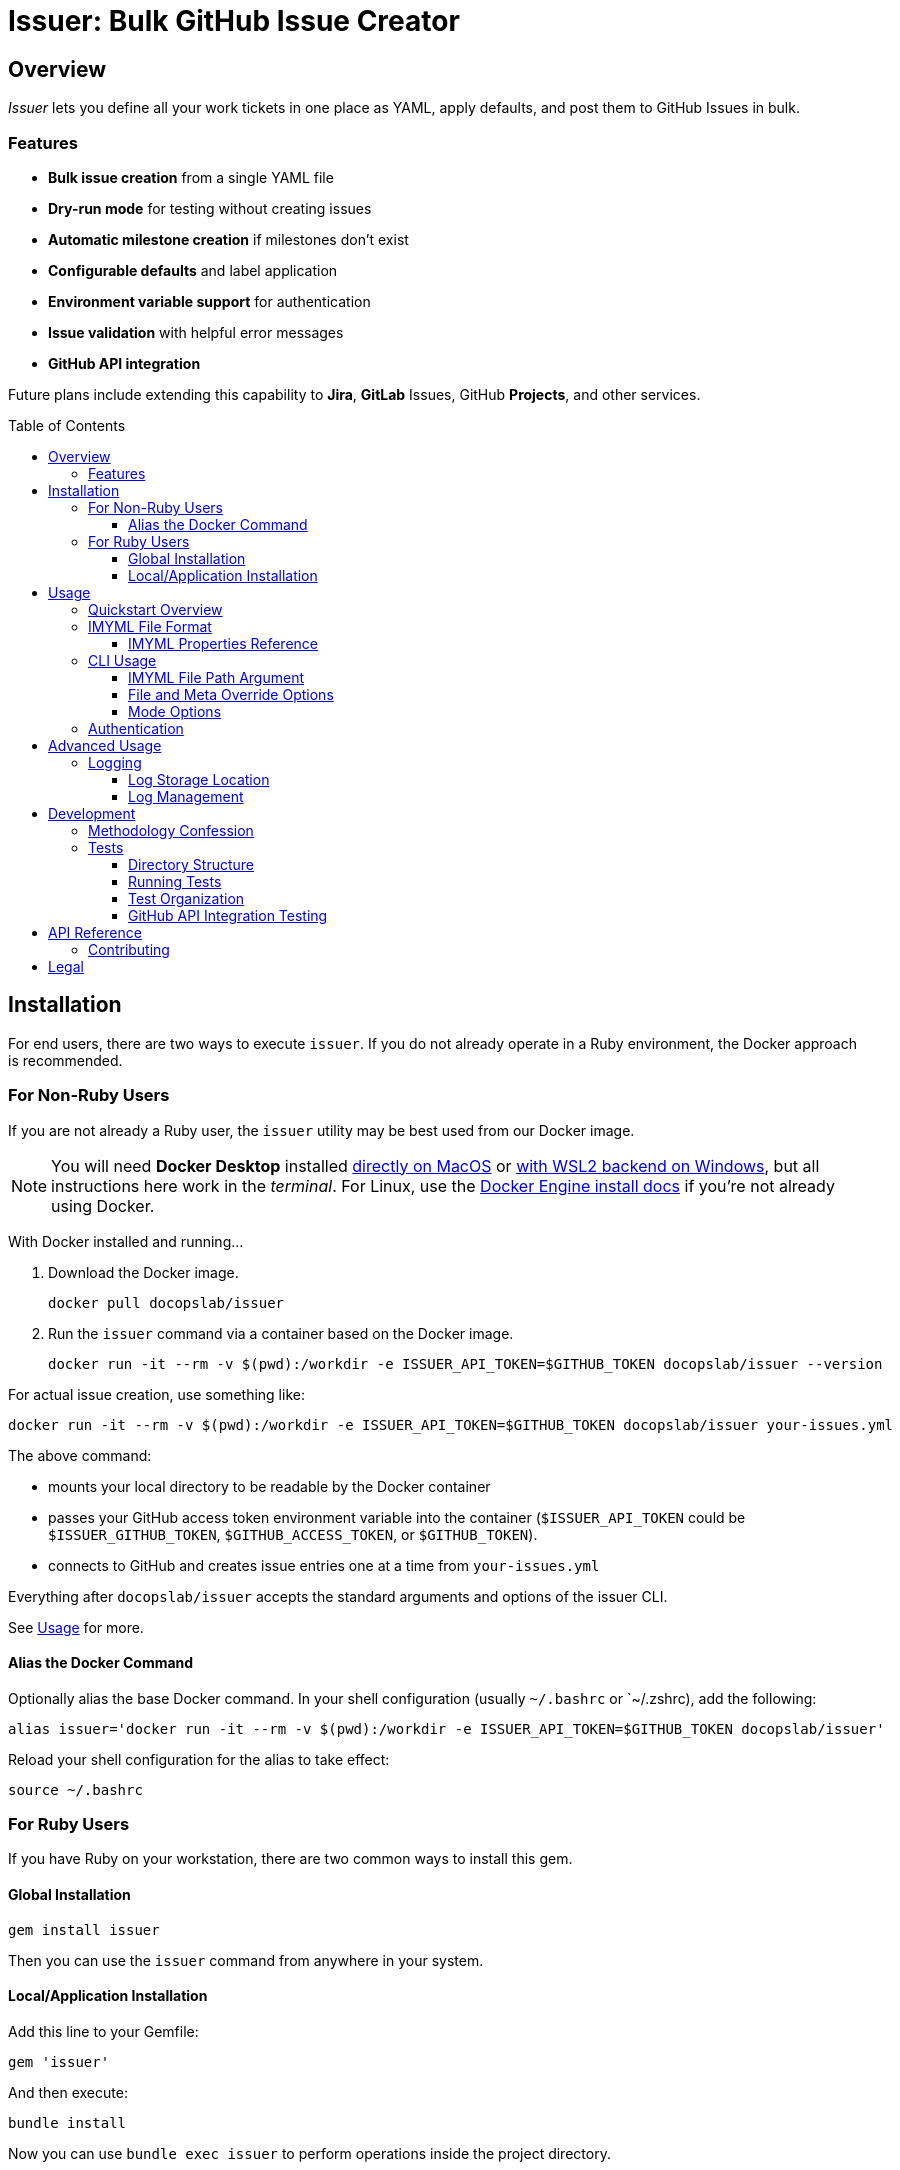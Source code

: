 = Issuer: Bulk GitHub Issue Creator
:toc: macro
:toclevels: 3
:this_prod_vrsn: 0.2.0
:next_prod_vrsn: 0.3.0
:docker_base_command: docker run -it --rm -v $(pwd):/workdir -e ISSUER_API_TOKEN=$GITHUB_TOKEN docopslab/issuer
:append_or_impose: Prepend items with `+` to indicate they should be appended to existing labels. Items without `+` will only be used for issues with no `tags` designated.
ifdef::env-github[]
:icons: font
endif::[]


== Overview

_Issuer_ lets you define all your work tickets in one place as YAML, apply defaults, and post them to GitHub Issues in bulk.

=== Features

* *Bulk issue creation* from a single YAML file
* *Dry-run mode* for testing without creating issues
* *Automatic milestone creation* if milestones don't exist
* *Configurable defaults* and label application
* *Environment variable support* for authentication
* *Issue validation* with helpful error messages
* *GitHub API integration*

Future plans include extending this capability to *Jira*, *GitLab* Issues, GitHub *Projects*, and other services.

toc::[]


== Installation

For end users, there are two ways to execute `issuer`.
If you do not already operate in a Ruby environment, the Docker approach is recommended.

=== For Non-Ruby Users

If you are not already a Ruby user, the `issuer` utility may be best used from our Docker image.

[NOTE]
You will need *Docker Desktop* installed https://docs.docker.com/desktop/setup/install/mac-install/[directly on MacOS] or https://docs.docker.com/desktop/features/wsl/[with WSL2 backend on Windows], but all instructions here work in the _terminal_.
For Linux, use the https://docs.docker.com/engine/install/[Docker Engine install docs] if you're not already using Docker.

With Docker installed and running...

. Download the Docker image.
+
[.prompt]
 docker pull docopslab/issuer

. Run the `issuer` command via a container based on the Docker image.
+
[.prompt,subs=+attributes]
 {docker_base_command} --version

For actual issue creation, use something like:

[.prompt,subs=+attributes]
 {docker_base_command} your-issues.yml

The above command:

* mounts your local directory to be readable by the Docker container
* passes your GitHub access token environment variable into the container (`$ISSUER_API_TOKEN` could be `$ISSUER_GITHUB_TOKEN`, `$GITHUB_ACCESS_TOKEN`, or `$GITHUB_TOKEN`).
* connects to GitHub and creates issue entries one at a time from `your-issues.yml`

Everything after `docopslab/issuer` accepts the standard arguments and options of the issuer CLI.

See <<usage>> for more.

[[docker-alias]]
==== Alias the Docker Command

Optionally alias the base Docker command.
In your shell configuration (usually `~/.bashrc` or `~/.zshrc), add the following:

[.prompt,subs=+attributes]
 alias issuer='{docker_base_command}'

Reload your shell configuration for the alias to take effect:

[.prompt]
 source ~/.bashrc

=== For Ruby Users

If you have Ruby on your workstation, there are two common ways to install this gem.

==== Global Installation

[.prompt]
 gem install issuer

Then you can use the `issuer` command from anywhere in your system.

==== Local/Application Installation

Add this line to your Gemfile:

[source,ruby]
----
gem 'issuer'
----

And then execute:

 bundle install

Now you can use `bundle exec issuer` to perform operations inside the project directory.

[[usage]]
== Usage

Once installed, you can start using `issuer` to create issues in GitHub.

=== Quickstart Overview

The following steps assume the gem is either installed globally or `issuer` is <<docker-alias,established as an alias>> (Docker method).
For Ruby Bundler usage, prepend `bundle exec ` and for un-aliased Docker usage, prepend `{docker_base_command}`.

. Prepare your issue definitions in an IMYML file (see <<imyml-format,examples and docs>> below).

. Perform a "`dry run`" to validate your file and check what would be posted (no GitHub API calls made):
+
 issuer example.yml --dry

. Establish a Personal Access Token for GitHub and store it as an environment variable (see <<authentication>> below).

. Post issues to GitHub:
+
[.prompt]
 issuer example.yml

[[imyml-format]]
=== IMYML File Format

The specially formatted configuration files are structured as _IMYML_, for Issue Management YAML-based Modeling Format.

The YAML file must have the following structure:

[source,yaml]
----
$meta: # optional block for establishing general modes/settings
  proj: org/repo
  defaults: # value to infer when given property missing
    vrsn: 0.1.0 # milestone/version
    user: alice # assigned user
    type: Bug # type of issue (must already be registered)
    tags: [needs:labels, +posted_by_issuer, +needs:docs] # labels
    stub: true # whether to auto-insert stub texts
    head: | # header stub text to prepend when indicated
      Below the next line is the body...
      ---
    tail: | # footer stub text to append when indicated
      ---
      This issue was automatically generated by issuer. 
    body: | # body text to impose when no body provided
      This is the default text that will appear if an issue record is a _stub_ and no `body` field is designated.
issues: # block for listing issues to post to cloud
  - summ: Issue title # title/summary field
    type: Task # type of issue (must already be registered)
    body: | # description/body field
      Markdown-formatted description.
    tags: [label1, 'component:api'] # labels to create/assign
    user: someusername # assigned username
    stub: false
  - summ: Another issue
    vrsn: 0.2.0 # milestone
    # this issue record's body will be:
    # Below the next line is the body...
    # ---
    # This is the default text that will appear if an issue record is a _stub_ and no `body` field is designated.
    # ---
    # This issue was automatically generated by issuer.
  - summ: Documentation issue
    tags: [-needs:docs] # skip the default needs:docs label
----

The `$meta` block is entirely optional, but if it is absent, your `issuer` command will need a `--proj` flag to designate the GitHub repo to which your issues should post.

Only the `summ` property is required for each issue record, and issue records (Array items) that are simple strings that will be treated as summary-only.
Therefore, the following example would yield 3 tickets with unique summaries and the same body, based on `$meta.defaults.body`.

Issuer will prompt the creation of tags (labels) or versions (milestones) if they do not already exist in the target repository.

Any `type` entry must correspond to an existing issue type.

[source,yaml]
----
$meta:
  defaults:
    body: |
      This is a placeholder text until someone is assigned this ticket.
    stub: true
issues:
  - summ: Fill out issue bodies and add labels/milestones
    body: |
      The rest of the tickets in this project are not filled out.
    tags: ['priority:high']
  - Make a README.adoc file
  - Add a license to the repo
----

[TIP]
This repository contains numerous link:examples/README.adoc[example files] to use for inspiration.

The IMYML format will be standardized and formally specified in a future release of _issuer_, but it will remain an _open standard_ adoptable by anyone who wants to exploit or extend it.

[[imyml-ref]]
==== IMYML Properties Reference

$meta::
Optional block for establishing operation-wide modes and settings.

$meta.proj:::
(String)
Designates the target project/repository.

$meta.defaults:::
Properties in this block establish the default values to be used for any issue record that does not specify a value for the given property.

$meta.defaults.vrsn::::
(String)
Sets default version or milestone for all issues.

$meta.defaults.user::::
(String)
Sets default assignee (GitHub username).

$meta.defaults.type::::
(String)
Sets default issue type to apply to all issues when no `type` property is specified in the issue record.

$meta.defaults.tags::::
(Array):
Labels to append to issues (comma-separated).
{append_or_impose}

$meta.defaults.stub::::
(Boolean)
Establishes the state whether to insert stub texts (`body` / `head` / `tail`).

$meta.defaults.body::::
(String)
Sets default body text to apply to all issues when no `body` property is specified in the issue record.

$meta.defaults.head::::
(String)
Sets default text to insert before the body of all issues for which `stub`.

$meta.defaults.tail::::
(String)
Sets default text to insert after the body of all issues for which `stub`.

issues::
(Array)
Tabular listing of *issue records* as Array items.
If an item is Scalar (not a Map with named keys), the value must be a String and it will be treated as the `summ` (summary/title) property.
+
Otherwise, any `issues` Array items must be Map-formatted "`dictionaries`" with the following properties:

summ:::
(String, *required*)
A one-line title or summary of the issue.

body:::
(String)
The main body or description text for the issue.
Defaults to `$meta.defaults.body` if `stub == true` for the record, in which case, upon submission, will also incorporate any values for `$meta.defaults.head` and `$meta.defaults.tail`.

vrsn:::
(String)
The milestone associated with the issue.
+
Defaults to `$meta.defaults.vrsn` or else `null`.

type:::
(String)
The type of issue, which must already be registered in the target project or repository.
Defaults to `$meta.defaults.type` or else `null`.

tags:::
(Array of Strings)
A listing of specific labels to assign to the issue.
+
Supports special prefix notation for label management:
+
* Regular labels (example: `bug`, `priority:high`) are applied based on default tag logic
* Append labels (example: `+urgent`) are always applied to all issues
* Removal labels (example: `-needs:docs`) remove the specified label from the default/appended labels list
+
Example: `tags: [documentation, +critical, -needs:review]` would add `documentation` and `critical` labels while removing any `needs:review` label from defaults.

user:::
(String)
The system username of the person or bot to which the ticket is assigned.

stub [true+++*+++|false]:::
(Boolean)
Whether to treat the issue as a stub entry, meaning prepend any `$meta.defaults.head` text or append any `$meta.defaults.tail` text, and in case the ticket has no `body` property, insert the text of `$meta.defaults.body`.

[[cli-usage]]
=== CLI Usage

 issuer [IMYML_FILE] [options]

==== IMYML File Path Argument

A source IMYML file is required and can be specified in two ways:

* *Positional argument* (most common): Place the file path immediately after `issuer`
* *Named option*: Use the `--file` option flag to specify the file path

Examples:

....
issuer my-issues.yml --proj acmeco/widget1 --dry
issuer --proj acmeco/widget1 --file my-issues.yml --dry
....

==== File and Meta Override Options

These options specify the source file and override any corresponding `$meta.defaults` properties.

--file _IMYML_FILE_::
IMYML file path (alternative to positional argument).

--proj _ORG/REPO_::
The target project (org/repo or user/repo format for GitHub).

--vrsn _VERSION_::
Sets default milestone for all issues.

--user _USERNAME_::
Sets default assignee (GitHub username).

--tags _TAG_[,_TAG_]::
Sets labels to apply to issues (comma-separated).
{append_or_impose}

--stub [_true_+++*+++|_false_]::
Whether to treat all issues as stubs, meaning prepend any `$meta.defaults.head` text or append any `$meta.defaults.tail` text, and in case the ticket has no `body` property, insert the text of `$meta.defaults.body`.

==== Mode Options

--dry::
Dry-run: print actions but do not post to GitHub.

--auto-versions, --auto-milestones::
Automatically create missing milestones/versions without prompting for confirmation.

--auto-tags, --auto-labels::
Automatically create missing labels/tags without prompting for confirmation.

--auto-metadata::
Automatically create all missing metadata (milestones and labels) without prompting for confirmation. Equivalent to using both `--auto-versions` and `--auto-tags`.

--help::
Prints the usage screen.

--version::
Prints the version of `issuer`.

[[authentication]]
=== Authentication

GitHub authentication requires a valid personal access token.

The application will check for environment variables in the following order:

. `ISSUER_API_TOKEN`
. `ISSUER_GITHUB_TOKEN`
. `GITHUB_ACCESS_TOKEN`
. `GITHUB_TOKEN`

To *create and set a token*:

. In the GitHub Web interface, go to *Settings* (under your user icon) → *Developer Settings* (bottom of left menu) → *Personal Access Tokens* → *Fine-grained tokens*.
. Generate a new token with access to *All repositories* or any *Select repositories* you wish to post to, and include read/write permissions GitHub Issues (under *Repository permissions*).
. Copy the token and set it as an environment variable.
+
.Example
 export ISSUER_API_TOKEN=github_pat_xxxxxxxxxxxxxxxxxxxxxxxx
+
Where `github_pat_xxxxxxxxxxxxxxxxxxxxxxxx` is your actual token.

If your GitHub token is stored under *any other name*, you can alias it inline by prepending to your `issuer` command.
For example:

 ISSUER_API_TOKEN=$MY_GITHUB_API_KEY issuer my-issues.yml

When using Docker, you can pass any such key into the container this way, using the `-e` option: `-e ISSUER_API_TOKEN=$MY_GITHUB_API_KEY`.


== Advanced Usage

=== Logging

Issuer automatically logs all API operations for tracking and potential cleanup.

==== Log Storage Location

By default, logs are stored in a user-wide directory:

* *Linux/macOS*: `~/.config/issuer/logs/`
* *With XDG Base Directory*: `$XDG_CONFIG_HOME/issuer/logs/`
* *Custom location*: Set `ISSUER_CONFIG_DIR` environment variable

Example:
[source,bash]
----
# Use custom config directory
export ISSUER_CONFIG_DIR="~/path/to/my/issuer/config"
issuer my-issues.yml

# Logs will be stored in: ~/path/to/my/issuer/config/logs/
----

==== Log Management

Use the management script to view and manage your run logs.

For now, you will need to *clone the DocOps/issuer repo* in order to work with the run-logs manager.

[source,bash]
----
# List all runs
ruby scripts/manage-runs.rb list

# Show details for a specific run
ruby scripts/manage-runs.rb show run_20250711_143022_abcd

# Clean up all logs (use with caution)
ruby scripts/manage-runs.rb clean-logs
----

Each run creates a detailed log with:

* All created issues, milestones, and labels
* URLs for easy access
* Run metadata and status
* Error information if the run failed

[NOTE]
It is typically safe to delete logs once you are satisfied with your posted issues.
Logs are simply kept for easy reversal of mis-postings.


== Development

I developed the 0.1.0 version of this application after trying to use GitHub Copilot to automatically bulk-create issue tickets, which it promises to be able to do but failed me pretty hard at it.

That facility seems like a perfectly inappropriate use of generative AI.
It accepted my plan request and pre-drafted ticket content, but then it wanted me to manually add labels and milestones to them, as well as manually click *create* on each one -- even though I had already taken the time to plan and instruct the milestones and labels and the contents were fullly prepared.

Additionally, I find myself using different issue-management systems (Jira, GitLab Issues, etc), so I wanted a more platform-agnostic way to handle this problem.
With that in mind, I have left the Ruby API and the IMYML model fairly "`generic`" for extensibility.
I will probably adapt the API to other systems in future releases, and I welcome <<contributing,contributions>> to that effect.

=== Methodology Confession

I should note up front that this is the closest I have come to "`vibe coding`" anything bigger than a local script, let alone a shippable production code.
Nevertheless, I intervened to make substantial and specific changes at least 100 times, and I rearranged major aspects of the codebase.

I designed the IMYML format and the CLI up front, then I let Claud 4 (via GH Copilot) draft most of the code.
It committed lots of rookie mistakes during this process, and it even confessed to "`cargo-cult programming`" when I pointed out it was introduing some anti-patterns.

In the end, the only thing that is mainly untouched by me are the rspec tests, which I will more fully examine and approve before any 1.0 release, but for now they'll have to do.

This also explains why the terminal output contains emojis.
I will probably make those togglable or configurable in the future.

=== Tests

The `specs/` directory contains all specifications, requirements, and tests for the Issuer CLI tool.

==== Directory Structure

[source,tree]
----
specs/
├── tests/
    ├── rspec/
        ├── spec_helper.rb
        ├── cli_spec.rb
        ├── issue_spec.rb
        ├── ops_spec.rb
        └── issuer_spec.rb
----

==== Running Tests

From the project root:

[source,bash]
----
# Run all PR tests locally (same as GitHub Actions)
bundle exec rake pr_test

# Run all tests (recommended)
bundle exec rake spec

# Run all tests directly with RSpec  
bundle exec rspec

# Run specific test file
bundle exec rspec specs/tests/rspec/cli_spec.rb

# Run tests matching a pattern
bundle exec rspec --pattern "*ops*"
----

===== PR Test Suite

The `pr_test` task runs the exact same tests that GitHub Actions runs for pull requests:

* **RSpec Tests**: All unit tests (`bundle exec rake spec`)
* **CLI Tests**: Command-line interface functionality tests
* **YAML Validation**: Validates all example YAML files
* **Documentation Quality**: Vale linting on all documentation files

This ensures you can validate your changes locally before pushing to GitHub.

==== Test Organization

RSpec Tests::
(`specs/tests/rspec/`): Executable tests that validate the gem functionality

GitHub API Integration Tests::
(`specs/tests/github-api/`): Comprehensive end-to-end tests for GitHub API integration

Test Data::
(`specs/tests/data/`): YAML files, fixtures, and other test assets

Future::
Natural language specifications, API schemas, requirement documents

==== GitHub API Integration Testing

For comprehensive GitHub API testing, see link:specs/tests/README.adoc[the GitHub API test suite documentation].

Quick start for API integration testing:

[source,bash]
----
# Check GitHub connectivity
./specs/tests/check-github-connectivity.sh

# Run full GitHub API integration test suite
./specs/tests/run-github-api-tests.sh

# Run with specific options
./specs/tests/run-github-api-tests.sh --verbose --auto-cleanup
----

The GitHub API test suite validates:

* Authentication and connectivity
* Issue creation with various configurations  
* Milestone/version management and automation
* Label/tag management and automation
* Assignment functionality
* Automation flags (`--auto-metadata`, `--auto-versions`, etc.)
* Error handling and edge cases

== API Reference

For detailed API documentation, see the automatically generated documentation at https://gemdocs.org/gems/issuer[GemDocs].

The API reference includes:

* Complete class and method documentation
* Method signatures and parameters
* Return types and examples
* Internal implementation details

This documentation is automatically updated with each gem release.

[[contributing]]
=== Contributing

Bug reports and pull requests are welcome on GitHub at https://github.com/DocOps/issuer.

== Legal

The gem is available as open source under the terms of the MIT License.

